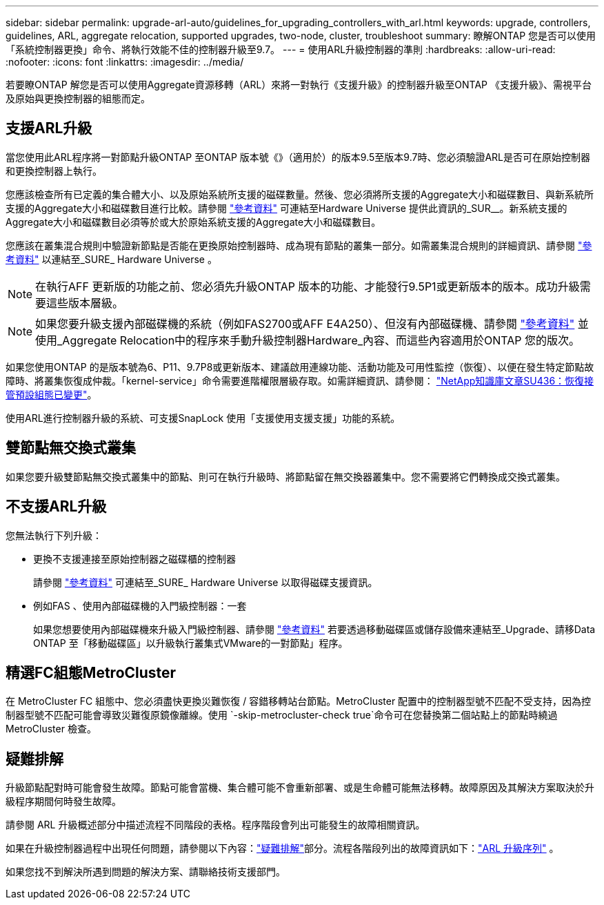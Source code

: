 ---
sidebar: sidebar 
permalink: upgrade-arl-auto/guidelines_for_upgrading_controllers_with_arl.html 
keywords: upgrade, controllers, guidelines, ARL, aggregate relocation, supported upgrades, two-node, cluster, troubleshoot 
summary: 瞭解ONTAP 您是否可以使用「系統控制器更換」命令、將執行效能不佳的控制器升級至9.7。 
---
= 使用ARL升級控制器的準則
:hardbreaks:
:allow-uri-read: 
:nofooter: 
:icons: font
:linkattrs: 
:imagesdir: ../media/


[role="lead"]
若要瞭ONTAP 解您是否可以使用Aggregate資源移轉（ARL）來將一對執行《支援升級》的控制器升級至ONTAP 《支援升級》、需視平台及原始與更換控制器的組態而定。



== 支援ARL升級

當您使用此ARL程序將一對節點升級ONTAP 至ONTAP 版本號《》（適用於）的版本9.5至版本9.7時、您必須驗證ARL是否可在原始控制器和更換控制器上執行。

您應該檢查所有已定義的集合體大小、以及原始系統所支援的磁碟數量。然後、您必須將所支援的Aggregate大小和磁碟數目、與新系統所支援的Aggregate大小和磁碟數目進行比較。請參閱 link:other_references.html["參考資料"] 可連結至Hardware Universe 提供此資訊的_SUR__。新系統支援的Aggregate大小和磁碟數目必須等於或大於原始系統支援的Aggregate大小和磁碟數目。

您應該在叢集混合規則中驗證新節點是否能在更換原始控制器時、成為現有節點的叢集一部分。如需叢集混合規則的詳細資訊、請參閱 link:other_references.html["參考資料"] 以連結至_SURE_ Hardware Universe 。


NOTE: 在執行AFF 更新版的功能之前、您必須先升級ONTAP 版本的功能、才能發行9.5P1或更新版本的版本。成功升級需要這些版本層級。


NOTE: 如果您要升級支援內部磁碟機的系統（例如FAS2700或AFF E4A250）、但沒有內部磁碟機、請參閱 link:other_references.html["參考資料"] 並使用_Aggregate Relocation中的程序來手動升級控制器Hardware_內容、而這些內容適用於ONTAP 您的版次。

如果您使用ONTAP 的是版本號為6、P11、9.7P8或更新版本、建議啟用連線功能、活動功能及可用性監控（恢復）、以便在發生特定節點故障時、將叢集恢復成仲裁。「kernel-service」命令需要進階權限層級存取。如需詳細資訊、請參閱： https://kb.netapp.com/Support_Bulletins/Customer_Bulletins/SU436["NetApp知識庫文章SU436：恢復接管預設組態已變更"^]。

使用ARL進行控制器升級的系統、可支援SnapLock 使用「支援使用支援支援」功能的系統。



== 雙節點無交換式叢集

如果您要升級雙節點無交換式叢集中的節點、則可在執行升級時、將節點留在無交換器叢集中。您不需要將它們轉換成交換式叢集。



== 不支援ARL升級

您無法執行下列升級：

* 更換不支援連接至原始控制器之磁碟櫃的控制器
+
請參閱 link:other_references.html["參考資料"] 可連結至_SURE_ Hardware Universe 以取得磁碟支援資訊。

* 例如FAS 、使用內部磁碟機的入門級控制器：一套
+
如果您想要使用內部磁碟機來升級入門級控制器、請參閱 link:other_references.html["參考資料"] 若要透過移動磁碟區或儲存設備來連結至_Upgrade、請移Data ONTAP 至「移動磁碟區」以升級執行叢集式VMware的一對節點」程序。





== 精選FC組態MetroCluster

在 MetroCluster FC 組態中、您必須盡快更換災難恢復 / 容錯移轉站台節點。MetroCluster 配置中的控制器型號不匹配不受支持，因為控制器型號不匹配可能會導致災難復原鏡像離線。使用 `-skip-metrocluster-check true`命令可在您替換第二個站點上的節點時繞過 MetroCluster 檢查。



== 疑難排解

升級節點配對時可能會發生故障。節點可能會當機、集合體可能不會重新部署、或是生命體可能無法移轉。故障原因及其解決方案取決於升級程序期間何時發生故障。

請參閱 ARL 升級概述部分中描述流程不同階段的表格。程序階段會列出可能發生的故障相關資訊。

如果在升級控制器過程中出現任何問題，請參閱以下內容：link:aggregate_relocation_failures.html["疑難排解"]部分。流程各階段列出的故障資訊如下：link:overview_of_the_arl_upgrade.html["ARL 升級序列"] 。

如果您找不到解決所遇到問題的解決方案、請聯絡技術支援部門。
